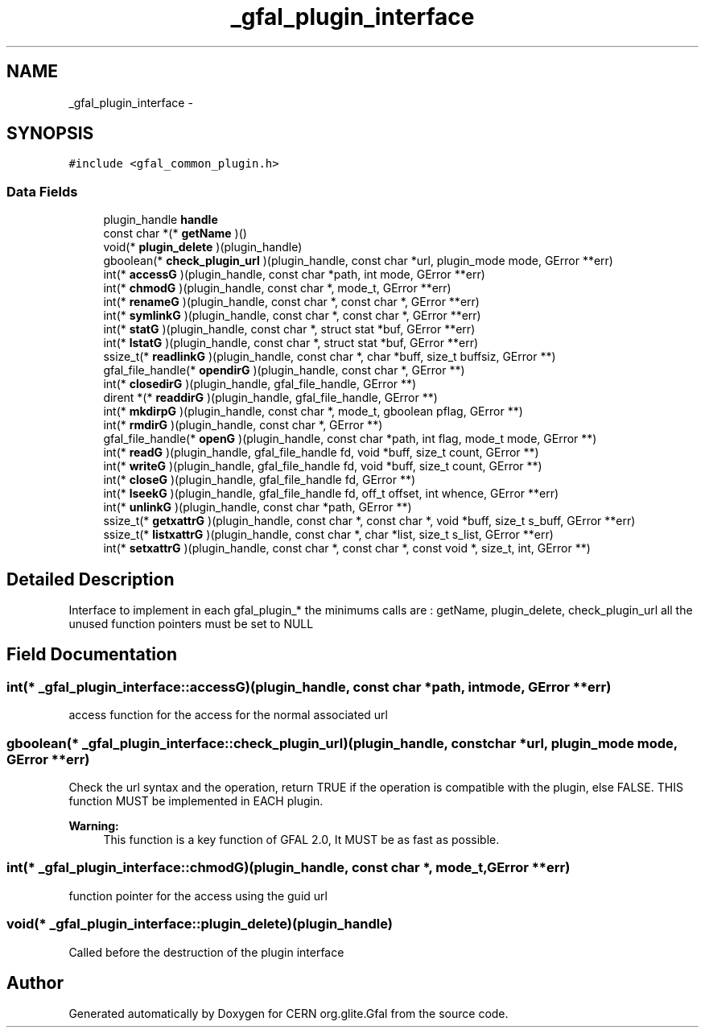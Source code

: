 .TH "_gfal_plugin_interface" 3 "3 Oct 2011" "Version 2.0.1" "CERN org.glite.Gfal" \" -*- nroff -*-
.ad l
.nh
.SH NAME
_gfal_plugin_interface \- 
.SH SYNOPSIS
.br
.PP
\fC#include <gfal_common_plugin.h>\fP
.PP
.SS "Data Fields"

.in +1c
.ti -1c
.RI "plugin_handle \fBhandle\fP"
.br
.ti -1c
.RI "const char *(* \fBgetName\fP )()"
.br
.ti -1c
.RI "void(* \fBplugin_delete\fP )(plugin_handle)"
.br
.ti -1c
.RI "gboolean(* \fBcheck_plugin_url\fP )(plugin_handle, const char *url, plugin_mode mode, GError **err)"
.br
.ti -1c
.RI "int(* \fBaccessG\fP )(plugin_handle, const char *path, int mode, GError **err)"
.br
.ti -1c
.RI "int(* \fBchmodG\fP )(plugin_handle, const char *, mode_t, GError **err)"
.br
.ti -1c
.RI "int(* \fBrenameG\fP )(plugin_handle, const char *, const char *, GError **err)"
.br
.ti -1c
.RI "int(* \fBsymlinkG\fP )(plugin_handle, const char *, const char *, GError **err)"
.br
.ti -1c
.RI "int(* \fBstatG\fP )(plugin_handle, const char *, struct stat *buf, GError **err)"
.br
.ti -1c
.RI "int(* \fBlstatG\fP )(plugin_handle, const char *, struct stat *buf, GError **err)"
.br
.ti -1c
.RI "ssize_t(* \fBreadlinkG\fP )(plugin_handle, const char *, char *buff, size_t buffsiz, GError **)"
.br
.ti -1c
.RI "gfal_file_handle(* \fBopendirG\fP )(plugin_handle, const char *, GError **)"
.br
.ti -1c
.RI "int(* \fBclosedirG\fP )(plugin_handle, gfal_file_handle, GError **)"
.br
.ti -1c
.RI "dirent *(* \fBreaddirG\fP )(plugin_handle, gfal_file_handle, GError **)"
.br
.ti -1c
.RI "int(* \fBmkdirpG\fP )(plugin_handle, const char *, mode_t, gboolean pflag, GError **)"
.br
.ti -1c
.RI "int(* \fBrmdirG\fP )(plugin_handle, const char *, GError **)"
.br
.ti -1c
.RI "gfal_file_handle(* \fBopenG\fP )(plugin_handle, const char *path, int flag, mode_t mode, GError **)"
.br
.ti -1c
.RI "int(* \fBreadG\fP )(plugin_handle, gfal_file_handle fd, void *buff, size_t count, GError **)"
.br
.ti -1c
.RI "int(* \fBwriteG\fP )(plugin_handle, gfal_file_handle fd, void *buff, size_t count, GError **)"
.br
.ti -1c
.RI "int(* \fBcloseG\fP )(plugin_handle, gfal_file_handle fd, GError **)"
.br
.ti -1c
.RI "int(* \fBlseekG\fP )(plugin_handle, gfal_file_handle fd, off_t offset, int whence, GError **err)"
.br
.ti -1c
.RI "int(* \fBunlinkG\fP )(plugin_handle, const char *path, GError **)"
.br
.ti -1c
.RI "ssize_t(* \fBgetxattrG\fP )(plugin_handle, const char *, const char *, void *buff, size_t s_buff, GError **err)"
.br
.ti -1c
.RI "ssize_t(* \fBlistxattrG\fP )(plugin_handle, const char *, char *list, size_t s_list, GError **err)"
.br
.ti -1c
.RI "int(* \fBsetxattrG\fP )(plugin_handle, const char *, const char *, const void *, size_t, int, GError **)"
.br
.in -1c
.SH "Detailed Description"
.PP 
Interface to implement in each gfal_plugin_* the minimums calls are : getName, plugin_delete, check_plugin_url all the unused function pointers must be set to NULL 
.PP
.SH "Field Documentation"
.PP 
.SS "int(* \fB_gfal_plugin_interface::accessG\fP)(plugin_handle, const char *path, int mode, GError **err)"
.PP
access function for the access for the normal associated url 
.SS "gboolean(* \fB_gfal_plugin_interface::check_plugin_url\fP)(plugin_handle, const char *url, plugin_mode mode, GError **err)"
.PP
Check the url syntax and the operation, return TRUE if the operation is compatible with the plugin, else FALSE. THIS function MUST be implemented in EACH plugin. 
.PP
\fBWarning:\fP
.RS 4
This function is a key function of GFAL 2.0, It MUST be as fast as possible. 
.RE
.PP

.SS "int(* \fB_gfal_plugin_interface::chmodG\fP)(plugin_handle, const char *, mode_t, GError **err)"
.PP
function pointer for the access using the guid url 
.SS "void(* \fB_gfal_plugin_interface::plugin_delete\fP)(plugin_handle)"
.PP
Called before the destruction of the plugin interface 

.SH "Author"
.PP 
Generated automatically by Doxygen for CERN org.glite.Gfal from the source code.
